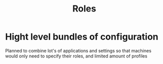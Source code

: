 #+TITLE: Roles
* Hight level bundles of configuration
Planned to combine lot's of applications and settings
so that machines would only need to specify their roles, and limited amount of profiles

